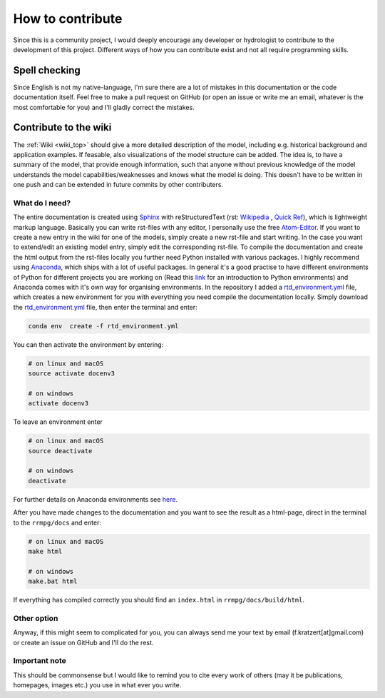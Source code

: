 How to contribute
=================

Since this is a community project, I would deeply encourage any developer or hydrologist to contribute to the development of this project. Different ways of how you can contribute exist and not all require programming skills.

Spell checking
--------------

Since English is not my native-language, I'm sure there are a lot of mistakes in this documentation or the code documentation itself. Feel free to make a pull request on GitHub (or open an issue or write me an email, whatever is the most comfortable for you) and I'll gladly correct the mistakes.

Contribute to the wiki
----------------------

The :ref:`Wiki <wiki_top>` should give a more detailed description of the model, including e.g. historical background and application examples. If feasable, also visualizations of the model structure can be added. The idea is, to have a summary of the model, that provide enough information, such that anyone without previous knowledge of the model understands the model capabilities/weaknesses and knows what the model is doing. This doesn't have to be written in one push and can be extended in future commits by other contributers.

What do I need?
^^^^^^^^^^^^^^^
The entire documentation is created using Sphinx_ with reStructuredText (rst: `Wikipedia <https://en.wikipedia.org/wiki/ReStructuredText>`_ , `Quick Ref <http://docutils.sourceforge.net/docs/user/rst/quickref.html>`_), which is lightweight markup language. Basically you can write rst-files with any editor, I personally use the free Atom-Editor_. If you want to create a new entry in the wiki for one of the models, simply create a new rst-file and start writing. In the case you want to extend/edit an existing model entry, simply edit the corresponding rst-file.
To compile the documentation and create the html output from the rst-files locally you further need Python installed with various packages. I highly recommend using Anaconda_, which ships with a lot of useful packages. In general it's a good practise to have different environments of Python for different projects you are working on (Read this link_ for an introduction to Python environments) and Anaconda comes with it's own way for organising environments. In the repository I added a rtd_environment.yml_ file, which creates a new environment for you with everything you need compile the documentation locally. Simply download the rtd_environment.yml_ file, then enter the terminal and enter:

.. code-block:: bash

    conda env  create -f rtd_environment.yml


You can then activate the environment by entering:

.. code-block:: bash

    # on linux and macOS
    source activate docenv3

    # on windows
    activate docenv3


To leave an environment enter

.. code-block:: bash

    # on linux and macOS
    source deactivate

    # on windows
    deactivate


For further details on Anaconda environments see here_.

After you have made changes to the documentation and you want to see the result as a html-page, direct in the terminal to the ``rrmpg/docs`` and enter:

.. code-block:: bash

    # on linux and macOS
    make html

    # on windows
    make.bat html

If everything has compiled correctly you should find an ``index.html`` in ``rrmpg/docs/build/html``.

Other option
^^^^^^^^^^^^
Anyway, if this might seem to complicated for you, you can always send me your text by email (f.kratzert[at]gmail.com) or create an issue on GitHub and I'll do the rest.

Important note
^^^^^^^^^^^^^^
This should be commonsense but I would like to remind you to cite every work of others (may it be publications, homepages, images etc.) you use in what ever you write.

.. _Sphinx: http://www.sphinx-doc.org
.. _Atom-Editor: https://atom.io/
.. _rtd_environment.yml: https://github.com/kratzert/RRMPG/blob/master/rtd_environment.yml
.. _Anaconda: https://www.continuum.io/downloads
.. _link: http://docs.python-guide.org/en/latest/dev/virtualenvs/
.. _here: https://conda.io/docs/user-guide/tasks/manage-environments.html
